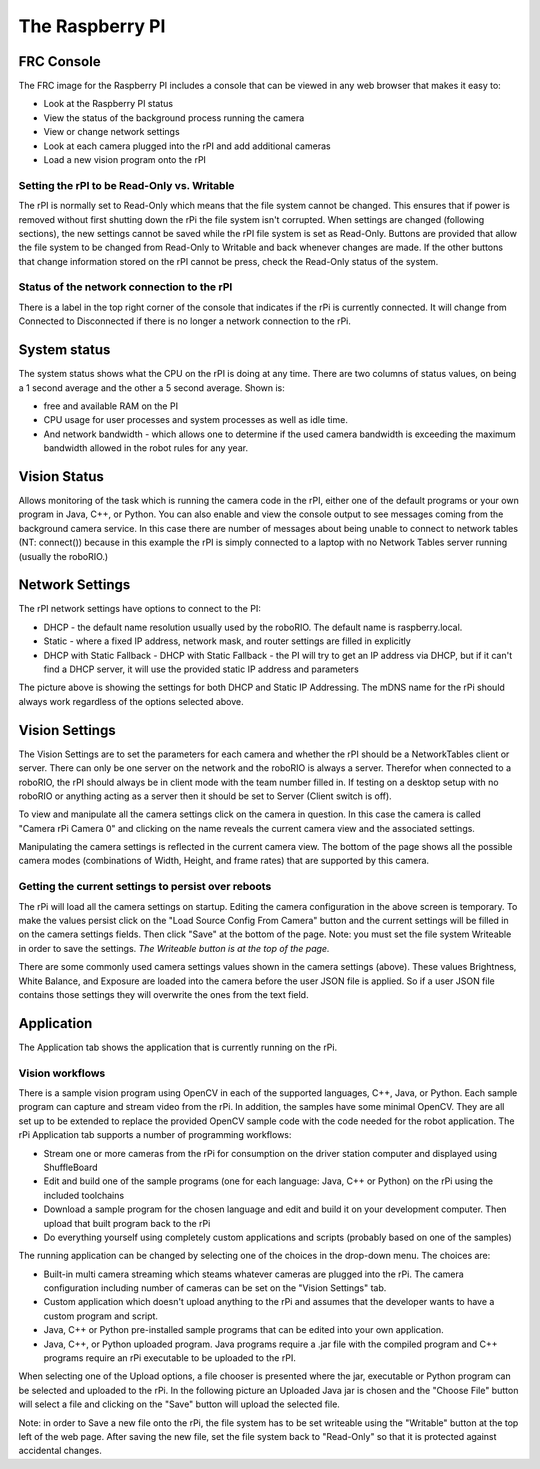 The Raspberry PI
================
FRC Console
-----------

The FRC image for the Raspberry PI includes a console that can be viewed in any web browser that makes it easy to:

-   Look at the Raspberry PI status
-   View the status of the background process running the camera
-   View or change network settings
-   Look at each camera plugged into the rPI and add additional cameras
-   Load a new vision program onto the rPI

Setting the rPI to be Read-Only vs. Writable
^^^^^^^^^^^^^^^^^^^^^^^^^^^^^^^^^^^^^^^^^^^^
The rPI is normally set to Read-Only which means that the file system cannot be changed. This ensures that if power is removed
without first shutting down the rPi the file system isn't corrupted. When settings are changed (following sections), the new
settings cannot be saved while the rPI file system is  set as Read-Only. Buttons are provided that allow the file system to be
changed from Read-Only to Writable and back whenever changes are made. If the other buttons that change information stored on the
rPI cannot be press, check the Read-Only status of the system.

Status of the network connection to the rPI
^^^^^^^^^^^^^^^^^^^^^^^^^^^^^^^^^^^^^^^^^^^
There is a label in the top right corner of the console that indicates if the rPi is currently connected. It will change from
Connected to Disconnected if there is no longer a network connection to the rPi.

.. image::images/the-raspberry-pi-frc-console/the-raspberry-pi-frc-console.png

System status
-------------
.. image::images/the-raspberry-pi-frc-console/system-status.png

The system status shows what the CPU on the rPI is doing at any time. There are two columns of status values, on being a 1 second
average and the other a 5 second average. Shown is:

-   free and available RAM on the PI
-   CPU usage for user processes and system processes as well as idle time.
-   And network bandwidth - which allows one to determine if the used camera bandwidth is exceeding the maximum bandwidth allowed
    in the robot rules for any year.

Vision Status
-------------
.. image::images/the-raspberry-pi-frc-console/vision-status.png

Allows monitoring of the task which is running the camera code in the rPI, either one of the default programs or your own
program in Java, C++, or Python. You can also enable and view the console output to see messages coming from the background
camera service. In this case there are number of messages about being unable to connect to network tables (NT: connect())
because in this example the rPI is simply connected to a laptop with no Network Tables server running (usually the roboRIO.)

Network Settings
----------------
The rPI network settings have options to connect to the PI:

-   DHCP - the default name resolution usually used by the roboRIO. The default name is raspberry.local.
-   Static - where a fixed IP address, network mask, and router settings are filled in explicitly
-   DHCP with Static Fallback - DHCP with Static Fallback - the PI will try to get an IP address via DHCP, but if it can't find a
    DHCP server, it will use the provided static IP address and parameters

.. image::images/the-raspberry-pi-frc-console/network-settings.png

The picture above is showing the settings for both DHCP and Static IP Addressing. The mDNS name for the rPi should always work
regardless of the options selected above.

Vision Settings
---------------
.. image::images/the-raspberry-pi-frc-console/vision-settings-1.png

The Vision Settings are to set the parameters for each camera and whether the rPI should be a NetworkTables client or server.
There can only be one server on the network and the roboRIO is always a server. Therefor when connected to a roboRIO, the rPI
should always be in client mode with the team number filled in. If testing on a desktop setup with no roboRIO or anything acting
as a server then it should be set to Server (Client switch is off).

To view and manipulate all the camera settings click on the camera in question. In this case the camera is called "Camera rPi
Camera 0" and clicking on the name reveals the current camera view and the associated settings.

.. image::images/the-raspberry-pi-frc-console/vision-settings-2.png

Manipulating the camera settings is reflected in the current camera view. The bottom of the page shows all the possible camera
modes (combinations of Width, Height, and frame rates) that are supported by this camera.

Getting the current settings to persist over reboots
^^^^^^^^^^^^^^^^^^^^^^^^^^^^^^^^^^^^^^^^^^^^^^^^^^^^
The rPi will load all the camera settings on startup. Editing the camera configuration in the above screen is temporary. To make
the values persist click on the "Load Source Config From Camera" button and the current settings will be filled in on the camera
settings fields. Then click "Save" at the bottom of the page. Note: you must set the file system Writeable in order to save the
settings. *The Writeable button is at the top of the page.*

.. image::images/the-raspberry-pi-frc-console/vision-settings-3.png

There are some commonly used camera settings values shown in the camera settings (above). These values Brightness, White Balance,
and Exposure are loaded into the camera before the user JSON file is applied. So if a user JSON file contains those settings they
will overwrite the ones from the text field.

Application
------------
The Application tab shows the application that is currently running on the rPi.

Vision workflows
^^^^^^^^^^^^^^^^
There is a sample vision program using OpenCV in each of the supported languages, C++, Java, or Python. Each sample program can
capture and stream video from the rPi. In addition, the samples have some minimal OpenCV. They are all set up to be extended to
replace the provided OpenCV sample code with the code needed for the robot application. The rPi Application tab supports a number
of programming workflows:

-   Stream one or more cameras from the rPi for consumption on the driver station computer and displayed using ShuffleBoard
-   Edit and build one of the sample programs (one for each language: Java, C++ or Python) on the rPi using the included
    toolchains
-   Download a sample program for the chosen language and edit and build it on your development computer. Then upload that
    built program back to the rPi
-   Do everything yourself using completely custom applications and scripts (probably based on one of the samples)

.. image::images/the-raspberry-pi-frc-console/application-1.png

The running application can be changed by selecting one of the choices in the drop-down menu. The choices are:

-   Built-in multi camera streaming which steams whatever cameras are plugged into the rPi. The camera configuration including
    number of cameras can be set on the "Vision Settings" tab.
-   Custom application which doesn't upload anything to the rPi and assumes that the developer wants to have a custom program
    and script.
-   Java, C++ or Python pre-installed sample programs that can be edited into your own application.
-   Java, C++, or Python uploaded program. Java programs require a .jar file with the compiled program and C++ programs require
    an rPi executable to be uploaded to the rPI.

.. image::images/the-raspberry-pi-frc-console/application-2.png

When selecting one of the Upload options, a file chooser is presented where the jar, executable or Python program can be
selected and uploaded to the rPi. In the following picture an Uploaded Java jar is chosen and the "Choose File" button will
select a file and clicking on the "Save" button will upload the selected file.

Note: in order to Save a new file onto the rPi, the file system has to be set writeable using the "Writable" button at the top
left of the web page. After saving the new file, set the file system back to "Read-Only" so that it is protected against
accidental changes.

.. image::images/the-raspberry-pi-frc-console/application-3.png
